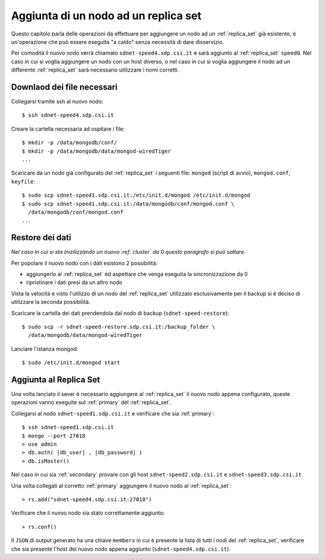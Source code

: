 .. _add_replica:

=====================================
Aggiunta di un nodo ad un replica set
=====================================

Questo capitolo parla delle operazioni da effettuare per aggiungere un nodo ad un 
:ref:`replica_set` già esistente, è un'operazione che può essere eseguita "a caldo" senza
necessità di dare disservizio.

Per comodità il nuovo nodo verrà chiamato ``sdnet-speed4.sdp.csi.it`` e sarà aggiunto al 
:ref:`replica_set` ``speed0``.
Nel caso in cui si voglia aggiungere un nodo con un host diverso, o nel caso in cui si voglia 
aggiungere il nodo ad un differente :ref:`replica_set` sarà necessario utilizzare i nomi corretti.

Downlaod dei file necessari
===========================

Collegarsi tramite ssh al nuovo nodo::
    
    $ ssh sdnet-speed4.sdp.csi.it

Creare la cartella necessaria ad ospitare i file::
    
    $ mkdir -p /data/mongodb/conf/
    $ mkdir -p /data/mongodb/data/mongod-wiredTiger
    ...

Scaricare da un nodo già configurato del :ref:`replica_set` i seguenti file: ``mongod`` (script 
di avvio), ``mongod.conf``, ``keyfile``::
    
    $ sudo scp sdnet-speed1.sdp.csi.it:/etc/init.d/mongod /etc/init.d/mongod
    $ sudo scp sdnet-speed1.sdp.csi.it:/data/mongodb/conf/mongod.conf \ 
      /data/mongodb/conf/mongod.conf
    ...

Restore dei dati
================

*Nel caso in cui si sta inizilizzando un nuovo :ref:`cluster` da 0 questo paragrafo si può 
saltare.*

Per popolare il nuovo nodo con i dati esistono 2 possibilità:

- aggiungerlo al :ref:`replica_set` ed aspettare che venga eseguita la sincronizzazione da 0
- ripristinare i dati presi da un altro nodo

Vista la velocità e visto l'utilizzo di un nodo del :ref:`replica_set` utilizzato esclusivamente 
per il backup si è deciso di utilizzare la seconda possibilità.

Scaricare la cartella dei dati prendendola dal nodo di backup (``sdnet-speed-restore``)::

    $ sudo scp -r sdnet-speed-restore.sdp.csi.it:/backup_folder \
      /data/mongodb/data/mongod-wiredTiger
    
Lanciare l'istanza mongod::
    
    $ sudo /etc/init.d/mongod start

Aggiunta al Replica Set
=======================

Una volta lanciato il sever è necessario aggiungere al :ref:`replica_set` il nuovo nodo appena
configurato, queste operazioni vanno eseguite sul :ref:`primary` del :ref:`replica_set`.

Collegarsi al nodo ``sdnet-speed1.sdp.csi.it`` e verificare che sia :ref:`primary`::
    
    $ ssh sdnet-speed1.sdp.csi.it
    $ mongo --port 27018
    > use admin
    > db.auth( |db_user| , |db_password| )
    > db.isMaster()


Nel caso in cui sia :ref:`secondary` provare con gli host ``sdnet-speed2.sdp.csi.it`` e 
``sdnet-speed3.sdp.csi.it``

Una volta collegati al corretto :ref:`primary` aggiungere il nuovo nodo al :ref:`replica_set`::

    > rs.add("sdnet-speed4.sdp.csi.it:27018")
    
Verificare che il nuovo nodo sia stato correttamente aggiunto::

    > rs.conf()

Il ``JSON`` di output generato ha una chiave ``members`` in cui è presente la lista di tutti i 
nodi del :ref:`replica_set`, verificare che sia presente l'host del nuovo nodo appena aggiunto 
(``sdnet-speed4.sdp.csi.it``).




